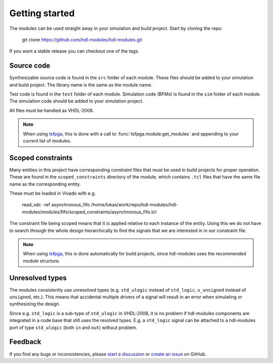 Getting started
===============

The modules can be used straight away in your simulation and build project.
Start by cloning the repo:

  git clone https://github.com/hdl-modules/hdl-modules.git

If you want a stable release you can checkout one of the tags.


Source code
-----------

Synthesizable source code is found in the ``src`` folder of each module.
These files should be added to your simulation and build project.
The library name is the same as the module name.

Test code is found in the ``test`` folder of each module.
Simulation code (BFMs) is found in the ``sim`` folder of each module.
The simulation code should be added to your simulation project.

All files must be handled as VHDL-2008.

.. note::
  When using `tsfpga <https://tsfpga.com>`__, this is done with a call to
  :func:`tsfpga.module.get_modules` and appending to your current list of modules.


.. _scoped_constraints:

Scoped constraints
------------------

Many entities in this project have corresponding constraint files that must be used in
build projects for proper operation.
These are found in the ``scoped_constraints`` directory of the module, which contains
``.tcl`` files that have the same file name as the corresponding entity.

These must be loaded in Vivado with e.g.

  read_xdc -ref asynchronous_fifo /home/lukas/work/repo/hdl-modules/hdl-modules/modules/fifo/scoped_constraints/asynchronous_fifo.tcl

The constraint file being scoped means that it is applied relative to each instance of the entity.
Using this we do not have to search through the whole design hierarchically to find the signals that
we are interested in in our constraint file.

.. note::
  When using `tsfpga <https://tsfpga.com>`__, this is done automatically for build projects, since
  hdl-modules uses the recommended module structure.


Unresolved types
----------------

The modules consistently use unresolved types
(e.g. ``std_ulogic`` instead of ``std_logic``, ``u_unsigned`` instead of ``unsigned``, etc.).
This means that accidental multiple drivers of a signal will result in an error when simulating
or synthesizing the design.

Since e.g. ``std_logic`` is a sub-type of ``std_ulogic`` in VHDL-2008, it is no problem if
hdl-modules components are integrated in a code base that still uses the resolved types.
E.g. a ``std_logic`` signal can be attached to a hdl-modules port of type ``std_ulogic``
(both ``in`` and ``out``) without problem.


Feedback
--------

If you find any bugs or inconsistencies, please
`start a discussion <https://github.com/hdl-modules/hdl-modules/discussions>`__
or `create an issue <https://github.com/hdl-modules/hdl-modules/issues>`__
on GitHub.
